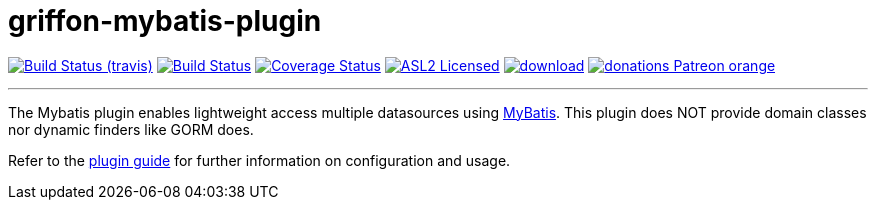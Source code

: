 = griffon-mybatis-plugin
:linkattrs:
:project-owner:   griffon
:project-repo:    griffon-plugins
:project-name:    griffon-mybatis-plugin
:project-group:   org.codehaus.griffon.plugins
:project-version: 3.0.0

image:http://img.shields.io/travis/{project-repo}/{project-name}/master.svg["Build Status (travis)", link="https://travis-ci.org/{project-repo}/{project-name}"]
image:https://github.com/{project-repo}/{project-name}/workflows/Build/badge.svg["Build Status", link="https://github.com/{project-repo}/{project-name}/actions"]
image:https://img.shields.io/coveralls/{project-repo}/{project-name}/master.svg["Coverage Status", link="https://coveralls.io/r/{project-repo}/{project-name}"]
image:http://img.shields.io/badge/license-ASL2-blue.svg["ASL2 Licensed", link="https://opensource.org/licenses/Apache-2.0"]
image:https://api.bintray.com/packages/{project-owner}/{project-repo}/{project-name}/images/download.svg[link="https://bintray.com/{project-owner}/{project-repo}/{project-name}/_latestVersion"]
image:https://img.shields.io/badge/donations-Patreon-orange.svg[link="https://www.patreon.com/user?u=6609318"]

---

The Mybatis plugin enables lightweight access multiple datasources using link:http://mybatis.github.io/mybatis-3[MyBatis, window="_blank"].
This plugin does NOT provide domain classes nor dynamic finders like GORM does.

Refer to the link:http://griffon-plugins.github.io/{project-name}/[plugin guide, window="_blank"] for
further information on configuration and usage.
